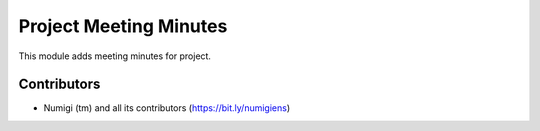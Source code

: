 Project Meeting Minutes 
=======================
This module adds meeting minutes for project.

Contributors
------------
* Numigi (tm) and all its contributors (https://bit.ly/numigiens)
